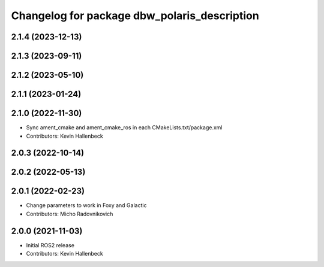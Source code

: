 ^^^^^^^^^^^^^^^^^^^^^^^^^^^^^^^^^^^^^^^^^^^^^
Changelog for package dbw_polaris_description
^^^^^^^^^^^^^^^^^^^^^^^^^^^^^^^^^^^^^^^^^^^^^

2.1.4 (2023-12-13)
------------------

2.1.3 (2023-09-11)
------------------

2.1.2 (2023-05-10)
------------------

2.1.1 (2023-01-24)
------------------

2.1.0 (2022-11-30)
------------------
* Sync ament_cmake and ament_cmake_ros in each CMakeLists.txt/package.xml
* Contributors: Kevin Hallenbeck

2.0.3 (2022-10-14)
------------------

2.0.2 (2022-05-13)
------------------

2.0.1 (2022-02-23)
------------------
* Change parameters to work in Foxy and Galactic
* Contributors: Micho Radovnikovich

2.0.0 (2021-11-03)
------------------
* Initial ROS2 release
* Contributors: Kevin Hallenbeck
